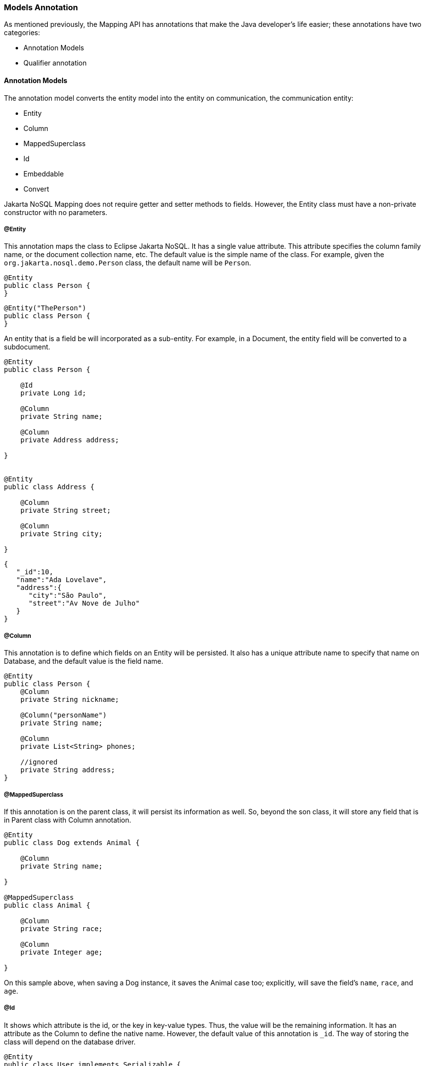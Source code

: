 // Copyright (c) 2019-2020 Otavio Santana, Leonardo de Moura Rocha Lima and others
//
// This program and the accompanying materials are made available under the
// terms of the Eclipse Public License v. 2.0 which is available at
// http://www.eclipse.org/legal/epl-2.0.
//
// This Source Code may also be made available under the following Secondary
// Licenses when the conditions for such availability set forth in the Eclipse
// Public License v. 2.0 are satisfied: GNU General Public License, version 2
// with the GNU Classpath Exception which is available at
// https://www.gnu.org/software/classpath/license.html.
//
// SPDX-License-Identifier: EPL-2.0 OR GPL-2.0 WITH Classpath-exception-2.0

=== Models Annotation

As mentioned previously, the Mapping API has annotations that make the Java developer's life easier; these annotations have two categories:

* Annotation Models
* Qualifier annotation

==== Annotation Models

The annotation model converts the entity model into the entity on communication, the communication entity:


* Entity
* Column
* MappedSuperclass
* Id
* Embeddable
* Convert


Jakarta NoSQL Mapping does not require getter and setter methods to fields. However, the Entity class must have a non-private constructor with no parameters.

===== @Entity

This annotation maps the class to Eclipse Jakarta NoSQL. It has a single value attribute. This attribute specifies the column family name, or the document collection name, etc. The default value is the simple name of the class. For example, given the `org.jakarta.nosql.demo.Person` class, the default name will be `Person`.

[source,java]
----
@Entity
public class Person {
}
----

[source,java]
----
@Entity("ThePerson")
public class Person {
}
----

An entity that is a field be will incorporated as a sub-entity. For example, in a Document, the entity field will be converted to a subdocument.


[source,java]
----
@Entity
public class Person {

    @Id
    private Long id;

    @Column
    private String name;

    @Column
    private Address address;

}


@Entity
public class Address {

    @Column
    private String street;

    @Column
    private String city;

}
----


[source,json]
----
{
   "_id":10,
   "name":"Ada Lovelave",
   "address":{
      "city":"São Paulo",
      "street":"Av Nove de Julho"
   }
}
----
===== @Column

This annotation is to define which fields on an Entity will be persisted. It also has a unique attribute name to specify that name on Database, and the default value is the field name.


[source,java]
----
@Entity
public class Person {
    @Column
    private String nickname;

    @Column("personName")
    private String name;

    @Column
    private List<String> phones;

    //ignored
    private String address;
}
----

===== @MappedSuperclass


If this annotation is on the parent class, it will persist its information as well. So, beyond the son class, it will store any field that is in Parent class with Column annotation.


[source,java]
----
@Entity
public class Dog extends Animal {

    @Column
    private String name;

}

@MappedSuperclass
public class Animal {

    @Column
    private String race;

    @Column
    private Integer age;

}
----

On this sample above, when saving a Dog instance, it saves the Animal case too; explicitly, will save the field's `name`, `race`, and `age`.

===== @Id

It shows which attribute is the id, or the key in key-value types. Thus, the value will be the remaining information. It has an attribute as the Column to define the native name. However, the default value of this annotation is `_id`. The way of storing the class will depend on the database driver.


[source,java]
----
@Entity
public class User implements Serializable {

    @Id
    private String userName;

    @Column
    private String name;

    @Column
    private List<String> phones;
}
----


===== @Embeddable

Defines a class whose instances are stored as an intrinsic part of an owning entity and share the identity of that object. The behaviour is similar to `@MappedSuperclass`, but this is used on composition instead of inheritance.

[source,java]
----
@Entity
public class Book {

    @Column
    private String title;

    @Column
    private Author author;
}

@Embeddable
public class Author {

    @Column
    private String author;

    @Column
    private Integer age;
}

In this example, there is a single Instance in the database with columns `title`, `author` and `age`.
----

===== @Convert

This annotation allows value convertions when mapping the value that came from the Communication API. This is useful for cases such as to cipher a field (String to String conversion), or to convert to a custom type. The Converter annotation has a single, mandatory parameter: a Class that inherits from AttributeConverter that will be used to perform the convertion. The example below shows how to create a converter to a custom Money class.

[source,java]
----
@Entity
public class Employee {
    
    @Column
    private String name;

    @Column
    private Job job;

    @Column("money")
    @Convert(MoneyConverter.class)
    private MonetaryAmmount salary;
}

public class MoneyConverter implements AttributeConverter<MonetaryAmmount, String> {
    
    @Override
    public String convertToDatabaseColumn(MonetaryAmmount appValue) {
        return appValue.toString();
    }
    
    @Override
    public MonetaryAmmount convertToEntityAttribute(String dbValue) {
        return MonetaryAmmount.parse(dbValue);
    }
}

public class MonetaryAmmount {
    private final String currency;

    private final BigDecimal value;

    public String toString() {
        //specific implementation
    }

    public static MonetaryAmmount parse(String string) {
        //specific implementation
    }

}
----

===== Collections

The Mapping layer has support for `java.util.Collection` to both simple elements such as `String`, `Integer`, that will send to the communication API the exact value and class that has fields inside, once the class has either `Entity` or `Embedded` annotation; otherwise, will post as the first scenario, such as String or any amount without converter process.

The following collections are supported:

* `java.util.Deque`
* `java.util.Queue`
* `java.util.List`
* `java.util.Iterable`
* `java.util.NavigableSet`
* `java.util.SortedSet`
* `java.util.Collection`


[source,java]
----
@Entity
public class Person {

    @Id
    private Long id;

    @Column
    private String name;

    @Column
    private List<String> phones;

    @Column
    private List<Address> addresses;
}

@Embeddable
public class Address {

    @Column
    private String street;

    @Column
    private String city;

}
----

The above classes are mapped to:

[source,json]
----
{
   "_id":10,
   "addresses":[
      {
         "city":"São Paulo",
         "street":"Av Nove de Julho"
      },
      {
         "city":"Salvador",
         "street":"Rua Engenheiro Jose Anasoh"
      }
   ],
   "name":"Name",
   "phones":[
      "234",
      "432"
   ]
}
----
==== @Database

This annotation allows programmers to specialize `@Inject` annotations to choose which specific resource should be injected.

For example, when working with multiple DocumentRepositories, the following is ambiguous:

[source,java]
----
@Inject
private DocumentRepository repositoryA;

@Inject
private DocumentRepository repositoryB;
----

`@Database` has two attributes to help specify what resource should be injected:

* *DatabaseType*: The database type (key-value, document, column, graph);
* *provider*: The provider's database name

Applying the annotation to the example above, the result is:

[source,java]
----
@Inject
@Database(value = DatabaseType.DOCUMENT, provider = “databaseA”)
private DocumentRepository repositoryA;

@Inject
@Database(value = DatabaseType.DOCUMENT, provider = “databaseB”)
private DocumentRepository repositoryB;
----

A producer method annotaded with the same `@Database` values must exist as well.